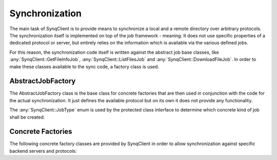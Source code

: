 Synchronization
===============

The main task of SynqClient is to provide means to synchronize a local and a remote directory over arbitrary protocols. The synchronization itself is implemented on top of the job framework - meaning: It does not use specific properties of a dedicated protocol or server, but entirely relies on the information which is available via the various defined jobs.

For this reason, the synchronization code itself is written against the abstract job base classes, like :any:`SynqClient::GetFileInfoJob`, :any:`SynqClient::ListFilesJob` and :any:`SynqClient::DownloadFileJob`. In order to make these classes available to the sync code, a factory class is used.


AbstractJobFactory
++++++++++++++++++

The AbstractJobFactory class is the base class for concrete factories that are then used in conjunction with the code for the actual synchronization. It just defines the available protocol but on its own it does not provide any functionality.


.. doxygenclass:: SynqClient::AbstractJobFactory
    :members:


The :any:`SynqClient::JobType` enum is used by the protected class interface to determine which
concrete kind of job shall be created:

.. doxygenenum:: SynqClient::JobType



Concrete Factories
++++++++++++++++++

The following concrete factory classes are provided by SynqClient in order to allow synchronization against specific backend servers and protocols:

.. doxygenclass:: SynqClient::WebDAVJobFactory
    :members: